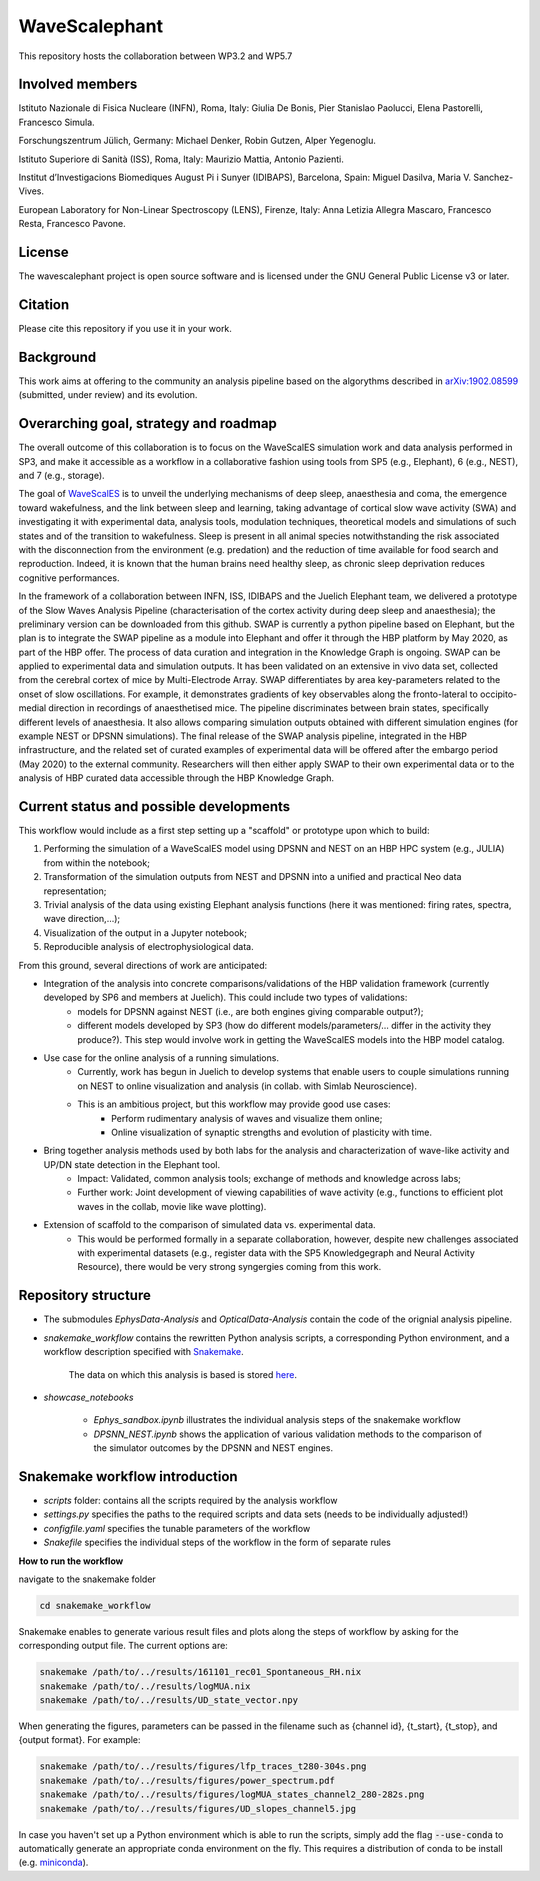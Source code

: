 ==============
WaveScalephant
==============
This repository hosts the collaboration between WP3.2 and WP5.7

Involved members
----------------
Istituto Nazionale di Fisica Nucleare (INFN), Roma, Italy: Giulia De Bonis, Pier Stanislao Paolucci, Elena Pastorelli, Francesco Simula.

Forschungszentrum Jülich, Germany: Michael Denker, Robin Gutzen, Alper Yegenoglu.

Istituto Superiore di Sanità (ISS), Roma, Italy: Maurizio Mattia, Antonio Pazienti.

Institut d’Investigacions Biomediques August Pi i Sunyer (IDIBAPS), Barcelona, Spain: Miguel Dasilva, Maria V. Sanchez-Vives.

European Laboratory for Non-Linear Spectroscopy (LENS), Firenze, Italy: Anna Letizia Allegra Mascaro, Francesco Resta, Francesco Pavone.

License
-------
The wavescalephant project is open source software and is licensed under the GNU General Public License v3 or later.

Citation
--------
Please cite this repository if you use it in your work.

Background
----------
This work aims at offering to the community an analysis pipeline based on the algorythms described in arXiv:1902.08599_ (submitted, under review) and its evolution.

.. _arXiv:1902.08599: https://arxiv.org/abs/1902.08599

Overarching goal, strategy and roadmap
--------------------------------------
The overall outcome of this collaboration is to focus on the WaveScalES simulation work and data analysis performed in SP3, and make it accessible as a workflow in a collaborative fashion using tools from SP5 (e.g., Elephant), 6 (e.g., NEST), and 7 (e.g., storage).

The goal of WaveScalES_ is to unveil the underlying mechanisms of deep sleep, anaesthesia and coma, the emergence toward wakefulness, and the link between sleep and learning, taking advantage of cortical slow wave activity (SWA) and investigating it with experimental data, analysis tools, modulation techniques, theoretical models and simulations of such states and of the transition to wakefulness.
Sleep is present in all animal species notwithstanding the risk associated with the disconnection from the environment (e.g. predation) and the reduction of time available for food search and reproduction. Indeed, it is known that the human brains need healthy sleep, as chronic sleep deprivation reduces cognitive performances.

In the framework of a collaboration between INFN, ISS, IDIBAPS and the Juelich Elephant team, we delivered a prototype of the Slow Waves Analysis Pipeline (characterisation of the cortex activity during deep sleep and anaesthesia); the preliminary version can be downloaded from this github.
SWAP is currently a python pipeline based on Elephant, but the plan is to integrate the SWAP pipeline as a module into Elephant and offer it through the HBP platform by May 2020, as part of the HBP offer. The process of data curation and integration in the Knowledge Graph is ongoing.
SWAP can be applied to experimental data and simulation outputs. It has been validated on an extensive in vivo data set, collected from the cerebral cortex of mice by Multi-Electrode Array. SWAP differentiates by area key-parameters related to the onset of slow oscillations. For example, it demonstrates gradients of key observables along the fronto-lateral to occipito-medial direction in recordings of anaesthetised mice. The pipeline discriminates between brain states, specifically different levels of anaesthesia. It also allows comparing simulation outputs obtained with different simulation engines (for example NEST or DPSNN simulations).
The final release of the SWAP analysis pipeline, integrated in the HBP infrastructure, and the related set of curated examples of experimental data will be offered after the embargo period (May 2020) to the external community. Researchers will then either apply SWAP to their own experimental data or to the analysis of HBP curated data accessible through the HBP Knowledge Graph.

.. _WaveScalES: https://drive.google.com/file/d/1BYZmhz_qJ8MKPOIeyTZw6zjqfVMcCCCk/view

Current status and possible developments
----------------------------------------

This workflow would include as a first step setting up a "scaffold" or prototype upon which to build:

1. Performing the simulation of a WaveScalES model using DPSNN and NEST on an HBP HPC system (e.g., JULIA) from within the notebook;

2. Transformation of the simulation outputs from NEST and DPSNN into a unified and practical Neo data representation;

3. Trivial analysis of the data using existing Elephant analysis functions (here it was mentioned: firing rates, spectra, wave direction,...);

4. Visualization of the output in a Jupyter notebook;

5. Reproducible analysis of electrophysiological data.


From this ground, several directions of work are anticipated:

* Integration of the analysis into concrete comparisons/validations of the HBP validation framework (currently developed by SP6 and members at Juelich). This could include two types of validations:
    * models for DPSNN against NEST (i.e., are both engines giving comparable output?);
    * different models developed by SP3 (how do different models/parameters/... differ in the activity they produce?). This step would involve work in getting the WaveScalES models into the HBP model catalog.

* Use case for the online analysis of a running simulations.
    * Currently, work has begun in Juelich to develop systems that enable users to couple simulations running on NEST to online visualization and analysis (in collab. with Simlab Neuroscience).
    * This is an ambitious project, but this workflow may provide good use cases:
        * Perform rudimentary analysis of waves and visualize them online;
        * Online visualization of synaptic strengths and evolution of plasticity with time.

* Bring together analysis methods used by both labs for the analysis and characterization of wave-like activity and UP/DN state detection in the Elephant tool.
    * Impact: Validated, common analysis tools; exchange of methods and knowledge across labs;
    * Further work: Joint development of viewing capabilities of wave activity (e.g., functions to efficient plot waves in the collab, movie like wave plotting).

* Extension of scaffold to the comparison of simulated data vs. experimental data.
    * This would be performed formally in a separate collaboration, however, despite new challenges associated with experimental datasets (e.g., register data with the SP5 Knowledgegraph and Neural Activity Resource), there would be very strong syngergies coming from this work.

Repository structure
--------------------

* The submodules *EphysData-Analysis* and *OpticalData-Analysis* contain the code of the orignial analysis pipeline.

* *snakemake_workflow* contains the rewritten Python analysis scripts, a corresponding Python environment, and a workflow description specified with Snakemake_.

    The data on which this analysis is based is stored here_.

.. _here: https://drive.google.com/drive/folders/1A1UDfkWklRYqinyaX8ednXBa2DnK58Lx?usp=sharing

* *showcase_notebooks*

    * *Ephys_sandbox.ipynb* illustrates the individual analysis steps of the snakemake workflow
    * *DPSNN_NEST.ipynb* shows the application of various validation methods to the comparison of the simulator outcomes by the DPSNN and NEST engines.

.. _Snakemake: https://snakemake.readthedocs.io/en/stable/


Snakemake workflow introduction
-------------------------------

* *scripts* folder: contains all the scripts required by the analysis workflow

* *settings.py* specifies the paths to the required scripts and data sets (needs to be individually adjusted!)

* *configfile.yaml* specifies the tunable parameters of the workflow

* *Snakefile* specifies the individual steps of the workflow in the form of separate rules

**How to run the workflow**

navigate to the snakemake folder

.. code:: bash

    cd snakemake_workflow

Snakemake enables to generate various result files and plots along the steps of workflow by asking for the corresponding output file.
The current options are:

.. code:: bash

    snakemake /path/to/../results/161101_rec01_Spontaneous_RH.nix
    snakemake /path/to/../results/logMUA.nix
    snakemake /path/to/../results/UD_state_vector.npy

When generating the figures, parameters can be passed in the filename such as {channel id}, {t_start}, {t_stop}, and {output format}.
For example:

.. code:: bash

    snakemake /path/to/../results/figures/lfp_traces_t280-304s.png
    snakemake /path/to/../results/figures/power_spectrum.pdf
    snakemake /path/to/../results/figures/logMUA_states_channel2_280-282s.png
    snakemake /path/to/../results/figures/UD_slopes_channel5.jpg

In case you haven't set up a Python environment which is able to run the scripts, simply add the flag
:code:`--use-conda` to automatically generate an appropriate conda environment on the fly.
This requires a distribution of conda to be install (e.g. miniconda_).


.. _miniconda: https://docs.conda.io/projects/conda/en/latest/user-guide/install/
